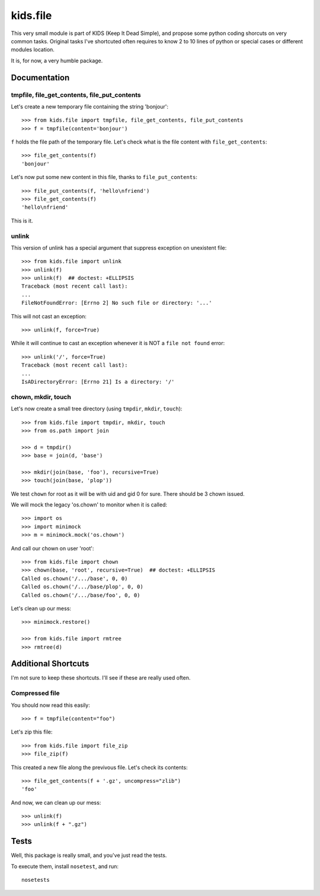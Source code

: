 =========
kids.file
=========

.. image:: https://pypip.in/v/kids.file/badge.png
    :target: https://pypi.python.org/pypi/kids.file

.. image:: https://secure.travis-ci.org/0k/kids.file.png?branch=master
    :target: http://travis-ci.org/0k/kids.file


This very small module is part of KIDS (Keep It Dead Simple), and propose some
python coding shorcuts on very common tasks. Original tasks I've shortcuted
often requires to know 2 to 10 lines of python or special cases or different
modules location.

It is, for now, a very humble package.


Documentation
=============


tmpfile, file_get_contents, file_put_contents
---------------------------------------------

Let's create a new temporary file containing the string 'bonjour'::

    >>> from kids.file import tmpfile, file_get_contents, file_put_contents
    >>> f = tmpfile(content='bonjour')

``f`` holds the file path of the temporary file. Let's check what is the file
content with ``file_get_contents``::

    >>> file_get_contents(f)
    'bonjour'

Let's now put some new content in this file, thanks to ``file_put_contents``::

    >>> file_put_contents(f, 'hello\nfriend')
    >>> file_get_contents(f)
    'hello\nfriend'

This is it.


unlink
------

This version of unlink has a special argument that suppress exception on
unexistent file::

    >>> from kids.file import unlink
    >>> unlink(f)
    >>> unlink(f)  ## doctest: +ELLIPSIS
    Traceback (most recent call last):
    ...
    FileNotFoundError: [Errno 2] No such file or directory: '...'

This will not cast an exception::

    >>> unlink(f, force=True)

While it will continue to cast an exception whenever it is NOT a ``file not
found`` error::

    >>> unlink('/', force=True)
    Traceback (most recent call last):
    ...
    IsADirectoryError: [Errno 21] Is a directory: '/'


chown, mkdir, touch
-------------------

Let's now create a small tree directory (using ``tmpdir``, ``mkdir``,
``touch``)::

    >>> from kids.file import tmpdir, mkdir, touch
    >>> from os.path import join

    >>> d = tmpdir()
    >>> base = join(d, 'base')

    >>> mkdir(join(base, 'foo'), recursive=True)
    >>> touch(join(base, 'plop'))

We test ``chown`` for root as it will be with uid and gid 0 for sure. There
should be 3 chown issued.

We will mock the legacy 'os.chown' to monitor when it is called::

    >>> import os
    >>> import minimock
    >>> m = minimock.mock('os.chown')

And call our chown on user 'root'::

    >>> from kids.file import chown
    >>> chown(base, 'root', recursive=True)  ## doctest: +ELLIPSIS
    Called os.chown('/.../base', 0, 0)
    Called os.chown('/.../base/plop', 0, 0)
    Called os.chown('/.../base/foo', 0, 0)

Let's clean up our mess::

    >>> minimock.restore()

    >>> from kids.file import rmtree
    >>> rmtree(d)


Additional Shortcuts
====================

I'm not sure to keep these shortcuts. I'll see if these are really used often.


Compressed file
---------------

You should now read this easily::

    >>> f = tmpfile(content="foo")

Let's zip this file::

    >>> from kids.file import file_zip
    >>> file_zip(f)

This created a new file along the previvous file. Let's check its contents::

    >>> file_get_contents(f + '.gz', uncompress="zlib")
    'foo'

And now, we can clean up our mess::

    >>> unlink(f)
    >>> unlink(f + ".gz")


Tests
=====

Well, this package is really small, and you've just read the tests.

To execute them, install ``nosetest``, and run::

    nosetests
